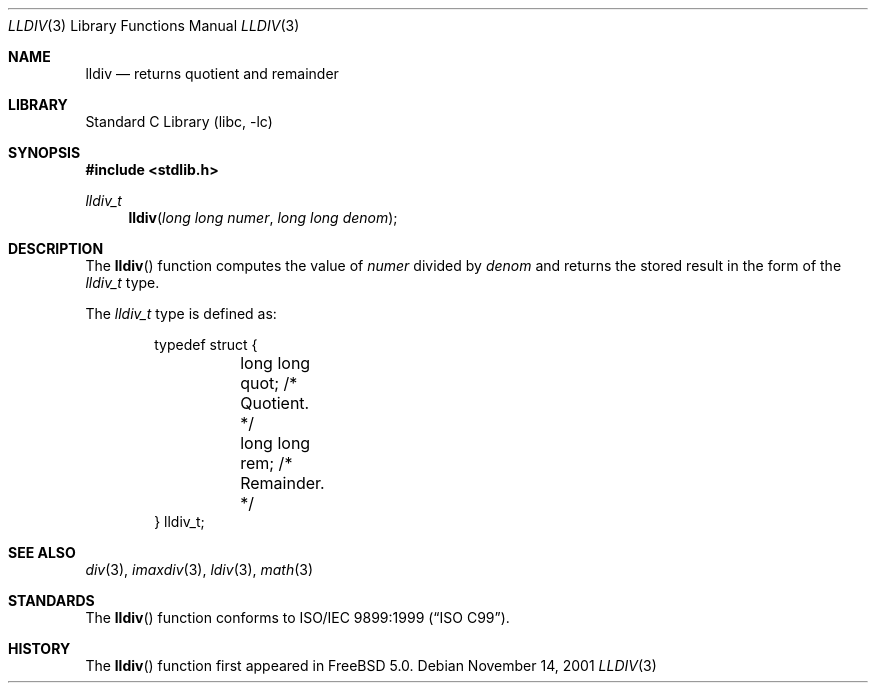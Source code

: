 .\" Copyright (c) 2001 Mike Barcroft <mike@FreeBSD.org>
.\" All rights reserved.
.\"
.\" Redistribution and use in source and binary forms, with or without
.\" modification, are permitted provided that the following conditions
.\" are met:
.\" 1. Redistributions of source code must retain the above copyright
.\"    notice, this list of conditions and the following disclaimer.
.\" 2. Redistributions in binary form must reproduce the above copyright
.\"    notice, this list of conditions and the following disclaimer in the
.\"    documentation and/or other materials provided with the distribution.
.\"
.\" THIS SOFTWARE IS PROVIDED BY THE AUTHOR AND CONTRIBUTORS ``AS IS'' AND
.\" ANY EXPRESS OR IMPLIED WARRANTIES, INCLUDING, BUT NOT LIMITED TO, THE
.\" IMPLIED WARRANTIES OF MERCHANTABILITY AND FITNESS FOR A PARTICULAR PURPOSE
.\" ARE DISCLAIMED.  IN NO EVENT SHALL THE AUTHOR OR CONTRIBUTORS BE LIABLE
.\" FOR ANY DIRECT, INDIRECT, INCIDENTAL, SPECIAL, EXEMPLARY, OR CONSEQUENTIAL
.\" DAMAGES (INCLUDING, BUT NOT LIMITED TO, PROCUREMENT OF SUBSTITUTE GOODS
.\" OR SERVICES; LOSS OF USE, DATA, OR PROFITS; OR BUSINESS INTERRUPTION)
.\" HOWEVER CAUSED AND ON ANY THEORY OF LIABILITY, WHETHER IN CONTRACT, STRICT
.\" LIABILITY, OR TORT (INCLUDING NEGLIGENCE OR OTHERWISE) ARISING IN ANY WAY
.\" OUT OF THE USE OF THIS SOFTWARE, EVEN IF ADVISED OF THE POSSIBILITY OF
.\" SUCH DAMAGE.
.\"
.\" $FreeBSD: releng/11.0/lib/libc/stdlib/lldiv.3 86737 2001-11-21 16:19:50Z ru $
.\"
.Dd November 14, 2001
.Dt LLDIV 3
.Os
.Sh NAME
.Nm lldiv
.Nd returns quotient and remainder
.Sh LIBRARY
.Lb libc
.Sh SYNOPSIS
.In stdlib.h
.Ft lldiv_t
.Fn lldiv "long long numer" "long long denom"
.Sh DESCRIPTION
The
.Fn lldiv
function computes the value of
.Fa numer
divided by
.Fa denom
and returns the stored result in the form of the
.Vt lldiv_t
type.
.Pp
The
.Vt lldiv_t
type is defined as:
.Bd -literal -offset indent
typedef struct {
	long long quot; /* Quotient. */
	long long rem;  /* Remainder. */
} lldiv_t;
.Ed
.Sh SEE ALSO
.Xr div 3 ,
.Xr imaxdiv 3 ,
.Xr ldiv 3 ,
.Xr math 3
.Sh STANDARDS
The
.Fn lldiv
function conforms to
.St -isoC-99 .
.Sh HISTORY
The
.Fn lldiv
function first appeared in
.Fx 5.0 .
